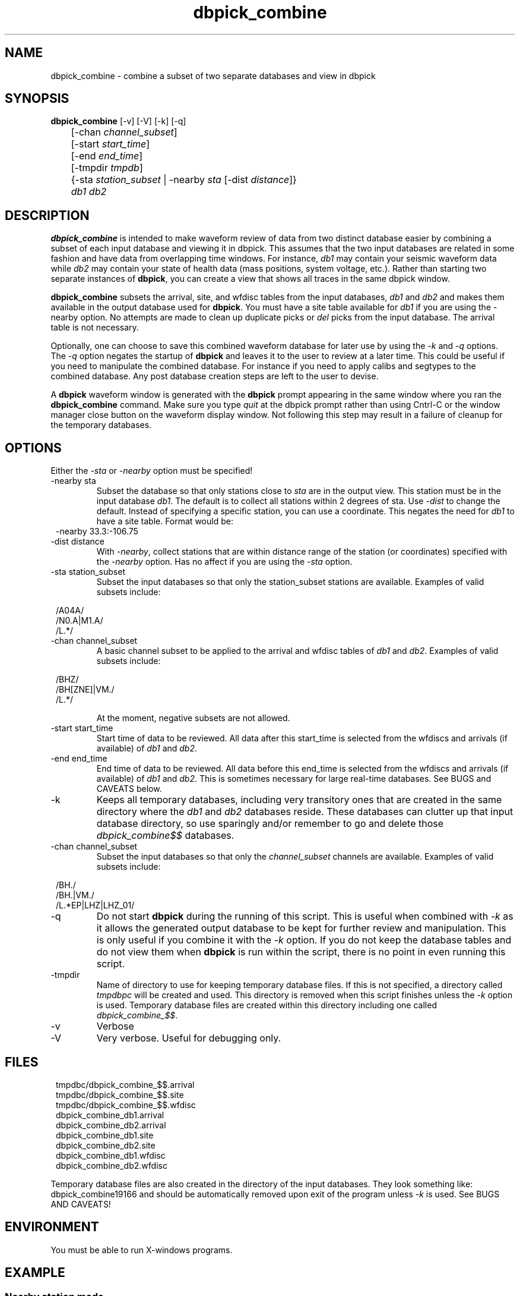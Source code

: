.TH dbpick_combine 1 
.SH NAME
dbpick_combine \- combine a subset of two separate databases and view in dbpick
.SH SYNOPSIS
.nf
\fBdbpick_combine \fP [-v] [-V] [-k] [-q]
	[-chan  \fIchannel_subset\fP] 
	[-start \fIstart_time\fP] 
	[-end   \fIend_time\fP] 
	[-tmpdir \fItmpdb\fP]
	{-sta \fIstation_subset\fP | -nearby \fIsta\fP [-dist \fIdistance\fP]}
	\fIdb1\fP \fIdb2\fP
.fi
.SH DESCRIPTION
\fBdbpick_combine\fP is intended to make waveform review of data from two 
distinct database easier by combining a subset of each input database and
viewing it in dbpick.  This assumes that the two input databases are related
in some fashion and have data from overlapping time windows.  For instance, 
\fIdb1\fP may contain your seismic waveform data while \fIdb2\fP may contain
your state of health data (mass positions, system voltage, etc.).  Rather 
than starting two separate instances of \fBdbpick\fP, you can create a view 
that shows all traces in the same dbpick window.  
.LP
\fBdbpick_combine\fP subsets the arrival, site, and wfdisc tables 
from the input databases, \fIdb1\fP and \fIdb2\fP and makes them available
in the output database used for \fBdbpick\fP.  You must have a site 
table available for \fIdb1\fP if you are using the -nearby option.  
No attempts are made to clean up duplicate picks or \fIdel\fP picks from 
the input database. The arrival table is not necessary.  
.LP
Optionally, one can choose to save this combined waveform database 
for later use by using the \fI-k\fP and \fI-q\fP options.  The \fI-q\fP option negates the startup
of \fBdbpick\fP and leaves it to the user to review at a later time.  This
could be useful if you need to manipulate the combined database.  For instance
if you need to apply calibs and segtypes to the combined database.  Any post
database creation steps are left to the user to devise.
.LP
A \fBdbpick\fP waveform window is generated with the \fBdbpick\fP prompt appearing 
in the same window where you ran the \fBdbpick_combine\fP
command.  Make sure you type \fIquit\fP at the dbpick prompt rather than 
using Cntrl-C or the window manager close button on the waveform display 
window.  Not following this step may result in a failure of cleanup for
the temporary databases.

.SH OPTIONS
Either the \fI-sta\fP or \fI-nearby\fP option must be specified!
.IP "-nearby sta"
Subset the database so that only stations close to \fIsta\fP are 
in the output view.  This station must be in the input database
\fIdb1\fP.  The default is to collect all stations within 2 degrees
of sta.  Use \fI-dist\fP to change the default.  Instead of specifying a 
specific station, you can use a coordinate.  This negates the need
for \fIdb1\fP to have a site table.  Format would be:
.in 2c
.ft CW
.nf
  -nearby 33.3:-106.75
.fi
.ft R
.in
.IP "-dist distance"
With \fI-nearby\fP, collect stations that are within distance range of the
station (or coordinates) specified with the \fI-nearby\fP option.  Has 
no affect if you are using the \fI-sta\fP option. 
.IP "-sta station_subset"
Subset the input databases so that only the station_subset stations are 
available. Examples of valid subsets include:  
.in 2c
.ft CW
.nf
.ne 7

/A04A/
/N0.A|M1.A/
/L.*/

.fi
.ft R
.in
.IP "-chan channel_subset"
A basic channel subset to be applied to the arrival and wfdisc tables of
\fIdb1\fP and \fIdb2\fP.  Examples of valid subsets include:  
.in 2c
.ft CW
.nf
.ne 7

/BHZ/
/BH[ZNE]|VM./
/L.*/

.fi
.ft R
.in
At the moment, negative subsets are not allowed.
.IP "-start start_time"
Start time of data to be reviewed.  All data after this start_time is
selected from the wfdiscs and arrivals (if available) of \fIdb1\fP 
and \fIdb2\fP.
.IP "-end end_time"
End time of data to be reviewed.  All data before this end_time is  
selected from the wfdiscs and arrivals (if available) of \fIdb1\fP 
and \fIdb2\fP.  This is sometimes necessary for large real-time databases.
See BUGS and CAVEATS below.
.IP "-k"
Keeps all temporary databases, including very transitory ones that are 
created in the same directory where the \fIdb1\fP and \fIdb2\fP databases 
reside.  These databases can clutter up that input database directory, so 
use sparingly and/or remember to go and delete those \fIdbpick_combine$$\fP 
databases.
.IP "-chan channel_subset"
Subset the input databases so that only the \fIchannel_subset\fP channels are 
available. Examples of valid subsets include:  
.in 2c
.ft CW
.nf
.ne 7

/BH./
/BH.|VM./
/L.*EP|LHZ|LHZ_01/

.fi
.ft R
.in
.IP -q
Do not start \fBdbpick\fP during the running of this script.  This is 
useful when combined with \fI-k\fP as it allows the generated output 
database to be kept for further review and manipulation.  This is only
useful if you combine it with the \fI-k\fP option.  If you do not keep
the database tables and do not view them when \fBdbpick\fP is run within the 
script, there is no point in even running this script.
.IP -tmpdir
Name of directory to use for keeping temporary database files.  If 
this is not specified, a directory called \fItmpdbpc\fP will be 
created and used.  This directory is removed when this script finishes 
unless the \fI-k\fP option is used.  Temporary database files are 
created within this directory including one called \fIdbpick_combine_$$\fP.
.IP -v
Verbose
.IP -V
Very verbose.  Useful for debugging only. 
.SH FILES
.in 2c
.ft CW
.nf
.ne 7
tmpdbc/dbpick_combine_$$.arrival
tmpdbc/dbpick_combine_$$.site
tmpdbc/dbpick_combine_$$.wfdisc
dbpick_combine_db1.arrival
dbpick_combine_db2.arrival
dbpick_combine_db1.site
dbpick_combine_db2.site
dbpick_combine_db1.wfdisc
dbpick_combine_db2.wfdisc
.fi
.ft R
.in
.LP
Temporary database files are also created in the directory of the 
input databases.  They look something like: dbpick_combine19166 
and should be automatically removed upon exit of the program
unless \fI-k\fP is used. See BUGS AND CAVEATS!
.SH ENVIRONMENT
You must be able to run X-windows programs. 
.SH EXAMPLE
.SS "Nearby station mode"
.IP \(bu
Collect the BH* and VM* channels of all stations within 
1 degree of station A04A starting after 2006-245.
.ft CW
.in 2c
.nf
.ne 2

%\fBdbpick_combine -nearby "A04A" -dist 1.0 -chan "/BH.|VM./" \
	-start 2006245:00:00:00  db/usarray db2/usarray2 \fP
.fi
.in
.ft R
.IP \(bu
Collect all BH* channels within 2 degrees (default) of 40N 115W.
.ft CW
.in 2c
.nf
.ne 2

%\fBdbpick_combine -nearby "40:-115" -chan "/BH.*/" \
	db/usarray db2/usarray2 \fP
.fi
.in
.ft R
.SS "Station mode"
.IP \(bu
Collect all BH* and LD.*_EP channels for Q65A, do not start dbpick, keep db for later. 
.ft CW
.in 2c
.nf
.ne 4

%\fBdbpick_combine -k -q -sta "/Q65A/" -chan "/BH.|LD_.*EP/" \
  -start 2017-01-15 -end 2017-01-25 db/usarray db/status \fP

.fi
.in
.ft R

.IP \(bu
Collect all BH* channels for stations A04A, B04A, C04A, and A03A. 
.ft CW
.in 2c
.nf
.ne 4

%\fBdbpick_combine -sta "/A04A|B04A|C04A|A03A/" -chan "/BH./" \
	db/usarray db2/usarray2 \fP

.fi
.in
.ft R


.SH DIAGNOSTICS
.LP
I have seen errors like:
.ft CW
.in 2c
.nf
.ne 7

2007-234 16:25:49 dbcp *log*: Bad record id 81 in db pointer
2007-234 16:25:49 dbcp *log*: bad db type in dbputv

.fi
.in
.ft R
when this program is run on large real-time databases.  I have not been
able to reliably reproduce the error yet.  The only work-around I can 
suggest is that you use -end with a time before the most recent time 
in the wfdisc table.
.SH "SEE ALSO"
.nf
dbpick(1)
.fi
.SH "BUGS AND CAVEATS"
.LP
This was in shop code that I am freeing into the world.  It may not 
do what you want it to do, but it worked for me.  Requests for upgrades 
and changes may be taken into consideration, but action on them may take
a long while.
.LP
No support yet for expanded subsetting capabilities (i.e. sta !~/A0.*/ 
&& sta=~/A1.*/).  I am considering this and may end up re-writing code 
in such a way that may not be backward compatible with the -sta and -nearby
options.  
.LP
Better error message and check is needed if the -sta subset is for a station 
that is not in the site table.
.LP
Can leave detritus database files and descriptors around if program exits 
abnormally.
.LP
Some of the subsets can take a significant amount of time if the database 
tables are large.  Have patience.
.LP
There are some rm commands in this script.  Bad choice of input dbs could 
cause an important database to be removed.  Please do not use any database
names containing \fBdbpick_combine\fP for either of your input databases.  
Save a backup of the input dbs if you are paranoid like me.
.LP
The original version of this script had a \fI-keep\fP option rather than \fI-k\fP.
It never worked.  Use \fI-k\fP instead. 
.SH AUTHOR
.nf
Jennifer Eakins
.br
jeakins@ucsd.edu
.br
ANF-IGPP-SIO-UCSD
.br
Univ. of California, San Diego
.fi
